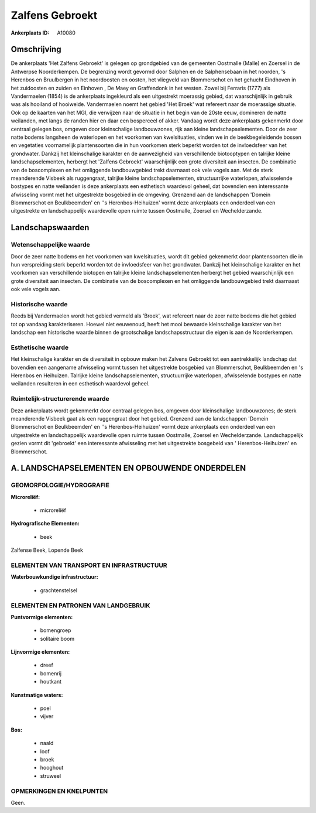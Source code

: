Zalfens Gebroekt
================

:Ankerplaats ID: A10080



Omschrijving
------------

De ankerplaats 'Het Zalfens Gebroekt' is gelegen op grondgebied van de
gemeenten Oostmalle (Malle) en Zoersel in de Antwerpse Noorderkempen. De
begrenzing wordt gevormd door Salphen en de Salphensebaan in het
noorden, 's Herenbos en Bruulbergen in het noordoosten en oosten, het
vliegveld van Blommerschot en het gehucht Eindhoven in het zuidoosten en
zuiden en Einhoven , De Maey en Graffendonk in het westen. Zowel bij
Ferraris (1777) als Vandermaelen (1854) is de ankerplaats ingekleurd als
een uitgestrekt moerassig gebied, dat waarschijnlijk in gebruik was als
hooiland of hooiweide. Vandermaelen noemt het gebied 'Het Broek' wat
refereert naar de moerassige situatie. Ook op de kaarten van het MGI,
die verwijzen naar de situatie in het begin van de 20ste eeuw, domineren
de natte weilanden, met langs de randen hier en daar een bosperceel of
akker. Vandaag wordt deze ankerplaats gekenmerkt door centraal gelegen
bos, omgeven door kleinschalige landbouwzones, rijk aan kleine
landschapselementen. Door de zeer natte bodems langsheen de waterlopen
en het voorkomen van kwelsituaties, vinden we in de beekbegeleidende
bossen en vegetaties voornamelijk plantensoorten die in hun voorkomen
sterk beperkt worden tot de invloedsfeer van het grondwater. Dankzij het
kleinschalige karakter en de aanwezigheid van verschillende biotooptypen
en talrijke kleine landschapselementen, herbergt het 'Zalfens Gebroekt'
waarschijnlijk een grote diversiteit aan insecten. De combinatie van de
boscomplexen en het omliggende landbouwgebied trekt daarnaast ook vele
vogels aan. Met de sterk meanderende Visbeek als ruggengraat, talrijke
kleine landschapselementen, structuurrijke waterlopen, afwisselende
bostypes en natte weilanden is deze ankerplaats een esthetisch waardevol
geheel, dat bovendien een interessante afwisseling vormt met het
uitgestrekte bosgebied in de omgeving. Grenzend aan de landschappen
'Domein Blommerschot en Beulkbeemden' en ''s Herenbos-Heihuizen' vormt
deze ankerplaats een onderdeel van een uitgestrekte en landschappelijk
waardevolle open ruimte tussen Oostmalle, Zoersel en Wechelderzande.



Landschapswaarden
-----------------


Wetenschappelijke waarde
~~~~~~~~~~~~~~~~~~~~~~~~

Door de zeer natte bodems en het voorkomen van kwelsituaties, wordt
dit gebied gekenmerkt door plantensoorten die in hun verspreiding sterk
beperkt worden tot de invloedsfeer van het grondwater. Dankzij het
kleinschalige karakter en het voorkomen van verschillende biotopen en
talrijke kleine landschapselementen herbergt het gebied waarschijnlijk
een grote diversiteit aan insecten. De combinatie van de boscomplexen en
het omliggende landbouwgebied trekt daarnaast ook vele vogels aan.

Historische waarde
~~~~~~~~~~~~~~~~~~


Reeds bij Vandermaelen wordt het gebied vermeld als 'Broek', wat
refereert naar de zeer natte bodems die het gebied tot op vandaag
karakteriseren. Hoewel niet eeuwenoud, heeft het mooi bewaarde
kleinschalige karakter van het landschap een historische waarde binnen
de grootschalige landschapsstructuur die eigen is aan de Noorderkempen.

Esthetische waarde
~~~~~~~~~~~~~~~~~~

Het kleinschalige karakter en de diversiteit in
opbouw maken het Zalvens Gebroekt tot een aantrekkelijk landschap dat
bovendien een aangename afwisseling vormt tussen het uitgestrekte
bosgebied van Blommerschot, Beulkbeemden en 's Herenbos en Heihuizen.
Talrijke kleine landschapselementen, structuurrijke waterlopen,
afwisselende bostypes en natte weilanden resulteren in een esthetisch
waardevol geheel.


Ruimtelijk-structurerende waarde
~~~~~~~~~~~~~~~~~~~~~~~~~~~~~~~~~

Deze ankerplaats wordt gekenmerkt door centraal gelegen bos, omgeven
door kleinschalige landbouwzones; de sterk meanderende Visbeek gaat als
een ruggengraat door het gebied. Grenzend aan de landschappen 'Domein
Blommerschot en Beulkbeemden' en ''s Herenbos-Heihuizen' vormt deze
ankerplaats een onderdeel van een uitgestrekte en landschappelijk
waardevolle open ruimte tussen Oostmalle, Zoersel en Wechelderzande.
Landschappelijk gezien vormt dit 'gebroekt' een interessante afwisseling
met het uitgestrekte bosgebeid van ' Herenbos-Heihuizen' en
Blommerschot.



A. LANDSCHAPSELEMENTEN EN OPBOUWENDE ONDERDELEN
-----------------------------------------------



GEOMORFOLOGIE/HYDROGRAFIE
~~~~~~~~~~~~~~~~~~~~~~~~

**Microreliëf:**

 * microreliëf


**Hydrografische Elementen:**

 * beek


Zalfense Beek, Lopende Beek



ELEMENTEN VAN TRANSPORT EN INFRASTRUCTUUR
~~~~~~~~~~~~~~~~~~~~~~~~~~~~~~~~~~~~~~~~~

**Waterbouwkundige infrastructuur:**

 * grachtenstelsel



ELEMENTEN EN PATRONEN VAN LANDGEBRUIK
~~~~~~~~~~~~~~~~~~~~~~~~~~~~~~~~~~~~~

**Puntvormige elementen:**

 * bomengroep
 * solitaire boom


**Lijnvormige elementen:**

 * dreef
 * bomenrij
 * houtkant

**Kunstmatige waters:**

 * poel
 * vijver


**Bos:**

 * naald
 * loof
 * broek
 * hooghout
 * struweel



OPMERKINGEN EN KNELPUNTEN
~~~~~~~~~~~~~~~~~~~~~~~~

Geen.
